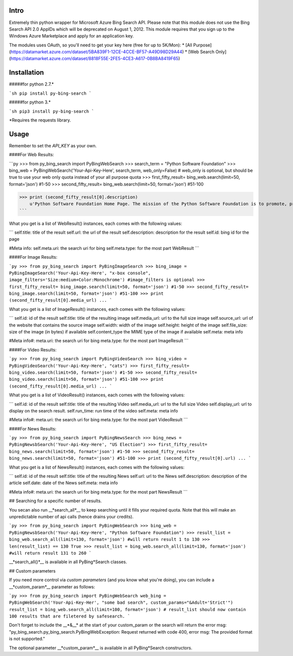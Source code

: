 Intro
=====

Extremely thin python wrapper for Microsoft Azure Bing Search API. Please note that this module does not use the Bing Search API 2.0 AppIDs which will be deprecated on August 1, 2012. This module requires that you sign up to the Windows Azure Marketplace and apply for an application key.

The modules uses OAuth, so you'll need to get your key here (free for up to 5K/Mon):
* [All Purpose](https://datamarket.azure.com/dataset/5BA839F1-12CE-4CCE-BF57-A49D98D29A44)
* [Web Search Only](https://datamarket.azure.com/dataset/8818F55E-2FE5-4CE3-A617-0B8BA8419F65)


Installation
=====
#####for python 2.7.* 

```sh
pip install py-bing-search
```

#####for python 3.*

```sh
pip3 install py-bing-search
```

*Requires the requests library.

Usage
=====

Remember to set the `API_KEY` as your own.

####For Web Results:

```py
>>> from py_bing_search import PyBingWebSearch
>>> search_term = "Python Software Foundation"
>>> bing_web = PyBingWebSearch('Your-Api-Key-Here', search_term, web_only=False) # web_only is optional, but should be true to use your web only quota instead of your all purpose quota
>>> first_fifty_result= bing_web.search(limit=50, format='json') #1-50
>>> second_fifty_result= bing_web.search(limit=50, format='json') #51-100

>>> print (second_fifty_result[0].description)
    u'Python Software Foundation Home Page. The mission of the Python Software Foundation is to promote, protect, and advance the Python programming language, and to ...'
```

What you get is a list of WebResult() instances, each comes with the following values:

```
self.title:         title of the result
self.url:           the url of the result
self.description:   description for the result
self.id:            bing id for the page

#Meta info:
self.meta.uri:      the search uri for bing
self.meta.type:     for the most part WebResult
```

####For Image Results:

```py
>>> from py_bing_search import PyBingImageSearch
>>> bing_image = PyBingImageSearch('Your-Api-Key-Here', "x-box console", image_filters='Size:medium+Color:Monochrome') #image_filters is optional
>>> first_fifty_result= bing_image.search(limit=50, format='json') #1-50
>>> second_fifty_result= bing_image.search(limit=50, format='json') #51-100
>>> print (second_fifty_result[0].media_url)
...
```

What you get is a list of ImageResult() instances, each comes with the following values:

```
self.id: id of the result
self.title: title of the resulting image
self.media_url: url to the full size image
self.source_url: url of the website that contains the source image
self.width: width of the image
self.height: height of the image
self.file_size: size of the image (in bytes) if available
self.content_type the MIME type of the image if available
self.meta: meta info

#Meta info#:
meta.uri: the search uri for bing
meta.type: for the most part ImageResult
```

####For Video Results:

```py
>>> from py_bing_search import PyBingVideoSearch
>>> bing_video = PyBingVideoSearch('Your-Api-Key-Here', "cats")
>>> first_fifty_result= bing_video.search(limit=50, format='json') #1-50
>>> second_fifty_result= bing_video.search(limit=50, format='json') #51-100
>>> print (second_fifty_result[0].media_url)
...
```

What you get is a list of VideoResult() instances, each comes with the following values:

```
self.id: id of the result
self.title: title of the resulting Video
self.media_url: url to the full size Video
self.display_url: url to display on the search result.
self.run_time: run time of the video
self.meta: meta info

#Meta info#:
meta.uri: the search uri for bing
meta.type: for the most part VideoResult
```

####For News Results:

```py
>>> from py_bing_search import PyBingNewsSearch
>>> bing_news = PyBingNewsbSearch('Your-Api-Key-Here', "US Election")
>>> first_fifty_result= bing_news.search(limit=50, format='json') #1-50
>>> second_fifty_result= bing_news.search(limit=50, format='json') #51-100
>>> print (second_fifty_result[0].url)
...
```

What you get is a list of NewsResult() instances, each comes with the following values:

```
self.id: id of the result
self.title: title of the resulting News
self.url: url to the News
self.description: description of the article
self.date: date of the News
self.meta: meta info

#Meta info#:
meta.uri: the search uri for bing
meta.type: for the most part NewsResult
```

## Searching for a specific number of results.

You secan also run __*search_all*__ to keep searching until it fills your required quota. Note that this will make an unpredictable number of api calls (hence drains your credits).

```py
>>> from py_bing_search import PyBingWebSearch
>>> bing_web = PyBingNewsbSearch('Your-Api-Key-Here', "Python Software Foundation")
>>> result_list = bing_web.search_all(limit=130, format='json') #will return result 1 to 130
>>> len(result_list) == 130
True
>>> result_list = bing_web.search_all(limit=130, format='json') #will return result 131 to 260
```

__*search_all()*__ is available in all PyBing*Search classes.

## Custom parameters

If you need more control via *custom parameters* (and you know what you're doing), you can include a __*custom_param*__ parameter as follows:

```py
>>> from py_bing_search import PyBingWebSearch
web_bing = PyBingWebSearch('Your-Api-Key-Her', "some bad search", custom_params="&Adult='Strict'")
result_list = bing_web.search_all(limit=100, format='json') 
# result_list should now contain 100 results that are filetered by safesearch.
```

Don't forget to include the __*&__* at the start of your custom_param or the search will return the error msg: "py_bing_search.py_bing_search.PyBingWebException: Request returned with code 400, error msg: The provided format is not supported."

The optional parameter __*custom_param*__ is available in all PyBing*Search constructors.


